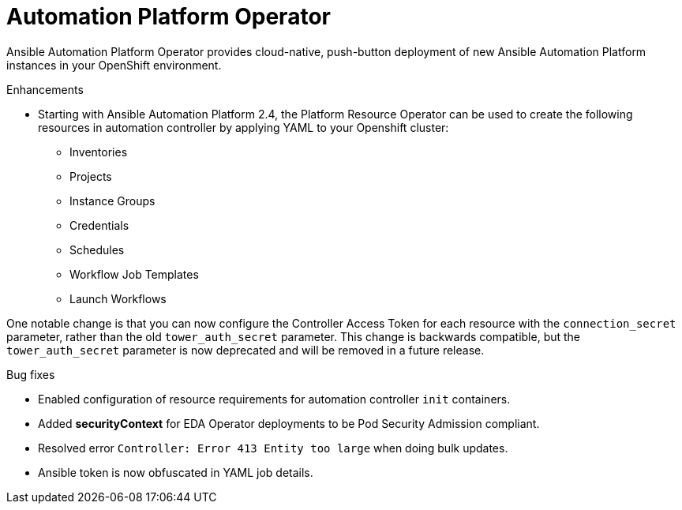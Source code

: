 // This is the release notes for Automation Platform Operator 2.4, the version number is removed from the topic title as part of the release notes restructuring efforts.

[[operator-240-intro]]
= Automation Platform Operator

Ansible Automation Platform Operator provides cloud-native, push-button deployment of new Ansible Automation Platform instances in your OpenShift environment.

.Enhancements

* Starting with Ansible Automation Platform 2.4, the Platform Resource Operator can be used to create the following resources in automation controller by applying YAML to your Openshift cluster:
** Inventories
** Projects
** Instance Groups
** Credentials
** Schedules
** Workflow Job Templates
** Launch Workflows

One notable change is that you can now configure the Controller Access Token for each resource with the `connection_secret` parameter, rather than the old `tower_auth_secret` parameter. This change is backwards compatible, but the `tower_auth_secret` parameter is now deprecated and will be removed in a future release.

.Bug fixes

* Enabled configuration of resource requirements for automation controller `init` containers.

* Added *securityContext* for EDA Operator deployments to be Pod Security Admission compliant.

* Resolved error `Controller: Error 413 Entity too large` when doing bulk updates.

* Ansible token is now obfuscated in YAML job details.

